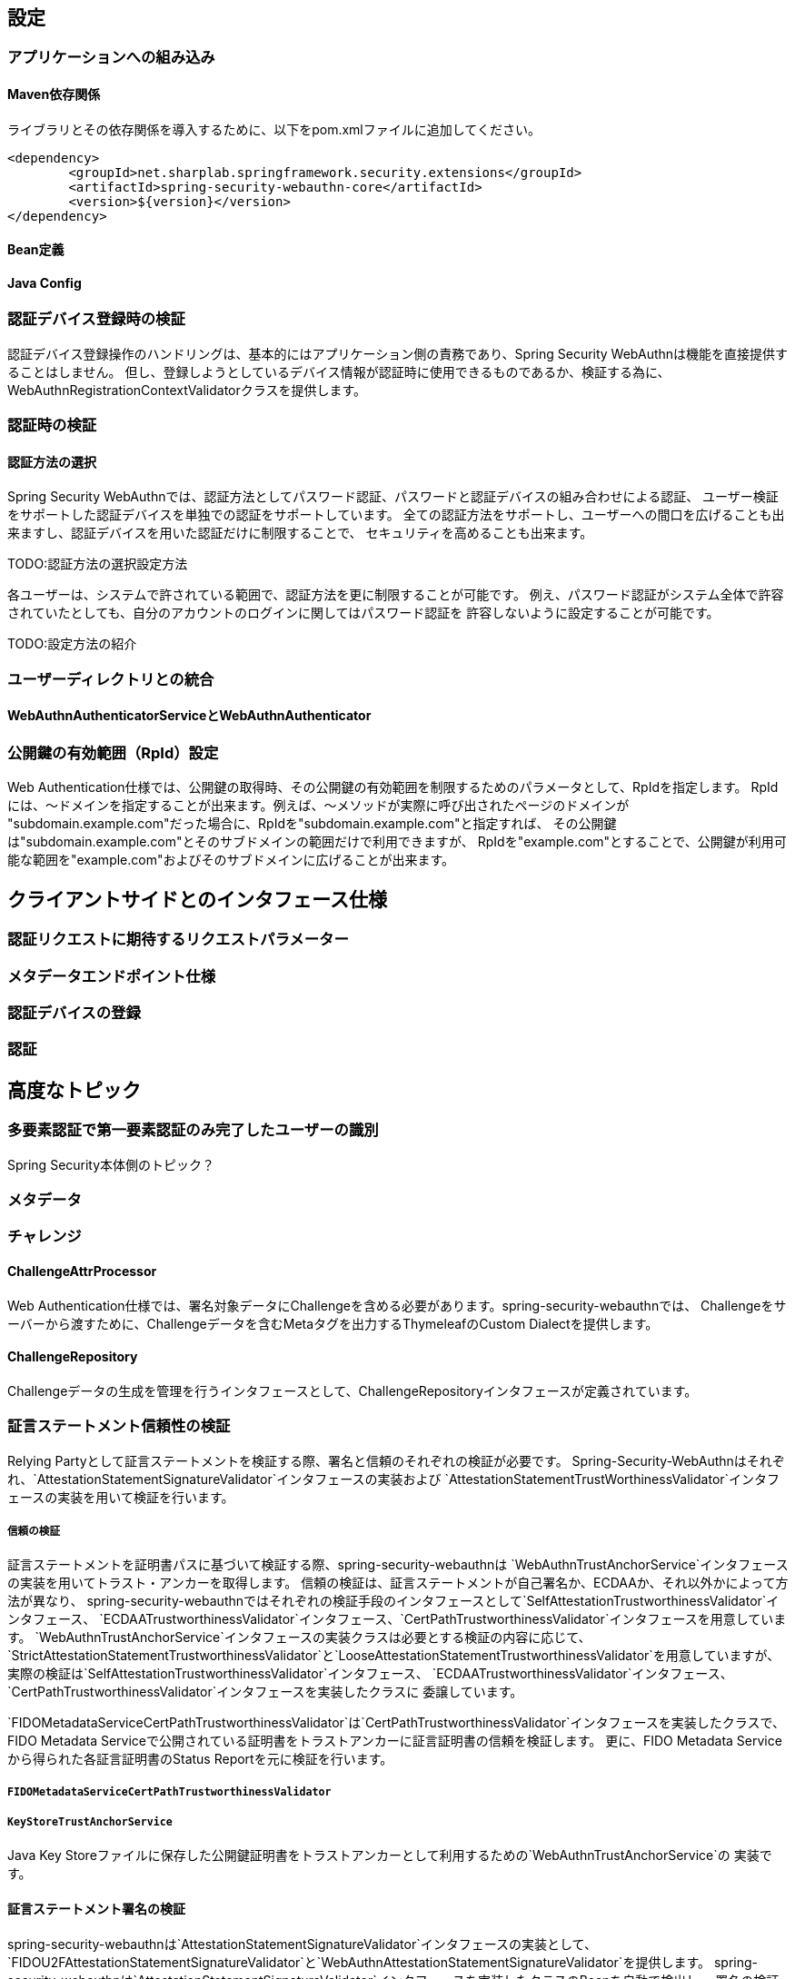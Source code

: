 [configuration]
== 設定

=== アプリケーションへの組み込み

==== Maven依存関係

ライブラリとその依存関係を導入するために、以下をpom.xmlファイルに追加してください。

[source, xml]
----
<dependency>
	<groupId>net.sharplab.springframework.security.extensions</groupId>
	<artifactId>spring-security-webauthn-core</artifactId>
	<version>${version}</version>
</dependency>
----

==== Bean定義

==== Java Config


=== 認証デバイス登録時の検証

認証デバイス登録操作のハンドリングは、基本的にはアプリケーション側の責務であり、Spring Security WebAuthnは機能を直接提供することはしません。
但し、登録しようとしているデバイス情報が認証時に使用できるものであるか、検証する為に、WebAuthnRegistrationContextValidatorクラスを提供します。

=== 認証時の検証

==== 認証方法の選択

Spring Security WebAuthnでは、認証方法としてパスワード認証、パスワードと認証デバイスの組み合わせによる認証、
ユーザー検証をサポートした認証デバイスを単独での認証をサポートしています。
全ての認証方法をサポートし、ユーザーへの間口を広げることも出来ますし、認証デバイスを用いた認証だけに制限することで、
セキュリティを高めることも出来ます。

TODO:認証方法の選択設定方法

各ユーザーは、システムで許されている範囲で、認証方法を更に制限することが可能です。
例え、パスワード認証がシステム全体で許容されていたとしても、自分のアカウントのログインに関してはパスワード認証を
許容しないように設定することが可能です。

TODO:設定方法の紹介

=== ユーザーディレクトリとの統合



==== WebAuthnAuthenticatorServiceとWebAuthnAuthenticator

=== 公開鍵の有効範囲（RpId）設定

Web Authentication仕様では、公開鍵の取得時、その公開鍵の有効範囲を制限するためのパラメータとして、RpIdを指定します。
RpIdには、～ドメインを指定することが出来ます。例えば、～メソッドが実際に呼び出されたページのドメインが
"subdomain.example.com"だった場合に、RpIdを"subdomain.example.com"と指定すれば、
その公開鍵は"subdomain.example.com"とそのサブドメインの範囲だけで利用できますが、
RpIdを"example.com"とすることで、公開鍵が利用可能な範囲を"example.com"およびそのサブドメインに広げることが出来ます。


== クライアントサイドとのインタフェース仕様

=== 認証リクエストに期待するリクエストパラメーター

=== メタデータエンドポイント仕様

=== 認証デバイスの登録

=== 認証

== 高度なトピック

=== 多要素認証で第一要素認証のみ完了したユーザーの識別

Spring Security本体側のトピック？

=== メタデータ

=== チャレンジ

==== ChallengeAttrProcessor

Web Authentication仕様では、署名対象データにChallengeを含める必要があります。spring-security-webauthnでは、
Challengeをサーバーから渡すために、Challengeデータを含むMetaタグを出力するThymeleafのCustom Dialectを提供します。

==== ChallengeRepository

Challengeデータの生成を管理を行うインタフェースとして、ChallengeRepositoryインタフェースが定義されています。

=== 証言ステートメント信頼性の検証

Relying Partyとして証言ステートメントを検証する際、署名と信頼のそれぞれの検証が必要です。
Spring-Security-WebAuthnはそれぞれ、`AttestationStatementSignatureValidator`インタフェースの実装および
`AttestationStatementTrustWorthinessValidator`インタフェースの実装を用いて検証を行います。

===== 信頼の検証

証言ステートメントを証明書パスに基づいて検証する際、spring-security-webauthnは
`WebAuthnTrustAnchorService`インタフェースの実装を用いてトラスト・アンカーを取得します。
信頼の検証は、証言ステートメントが自己署名か、ECDAAか、それ以外かによって方法が異なり、
spring-security-webauthnではそれぞれの検証手段のインタフェースとして`SelfAttestationTrustworthinessValidator`インタフェース、
`ECDAATrustworthinessValidator`インタフェース、`CertPathTrustworthinessValidator`インタフェースを用意しています。
`WebAuthnTrustAnchorService`インタフェースの実装クラスは必要とする検証の内容に応じて、
`StrictAttestationStatementTrustworthinessValidator`と`LooseAttestationStatementTrustworthinessValidator`を用意していますが、
実際の検証は`SelfAttestationTrustworthinessValidator`インタフェース、
 `ECDAATrustworthinessValidator`インタフェース、`CertPathTrustworthinessValidator`インタフェースを実装したクラスに
委譲しています。

`FIDOMetadataServiceCertPathTrustworthinessValidator`は`CertPathTrustworthinessValidator`インタフェースを実装したクラスで、
FIDO Metadata Serviceで公開されている証明書をトラストアンカーに証言証明書の信頼を検証します。
更に、FIDO Metadata Serviceから得られた各証言証明書のStatus Reportを元に検証を行います。

===== `FIDOMetadataServiceCertPathTrustworthinessValidator`



===== `KeyStoreTrustAnchorService`

Java Key Storeファイルに保存した公開鍵証明書をトラストアンカーとして利用するための`WebAuthnTrustAnchorService`の
実装です。


==== 証言ステートメント署名の検証

spring-security-webauthnは`AttestationStatementSignatureValidator`インタフェースの実装として、
`FIDOU2FAttestationStatementSignatureValidator`と`WebAuthnAttestationStatementSignatureValidator`を提供します。
spring-security-webauthnは`AttestationStatementSignatureValidator`インタフェースを実装したクラスのBeanを自動で検出し、
署名の検証時、フォーマットと適合する`AttestationStatementSignatureValidator`を使用して検証を行います。


